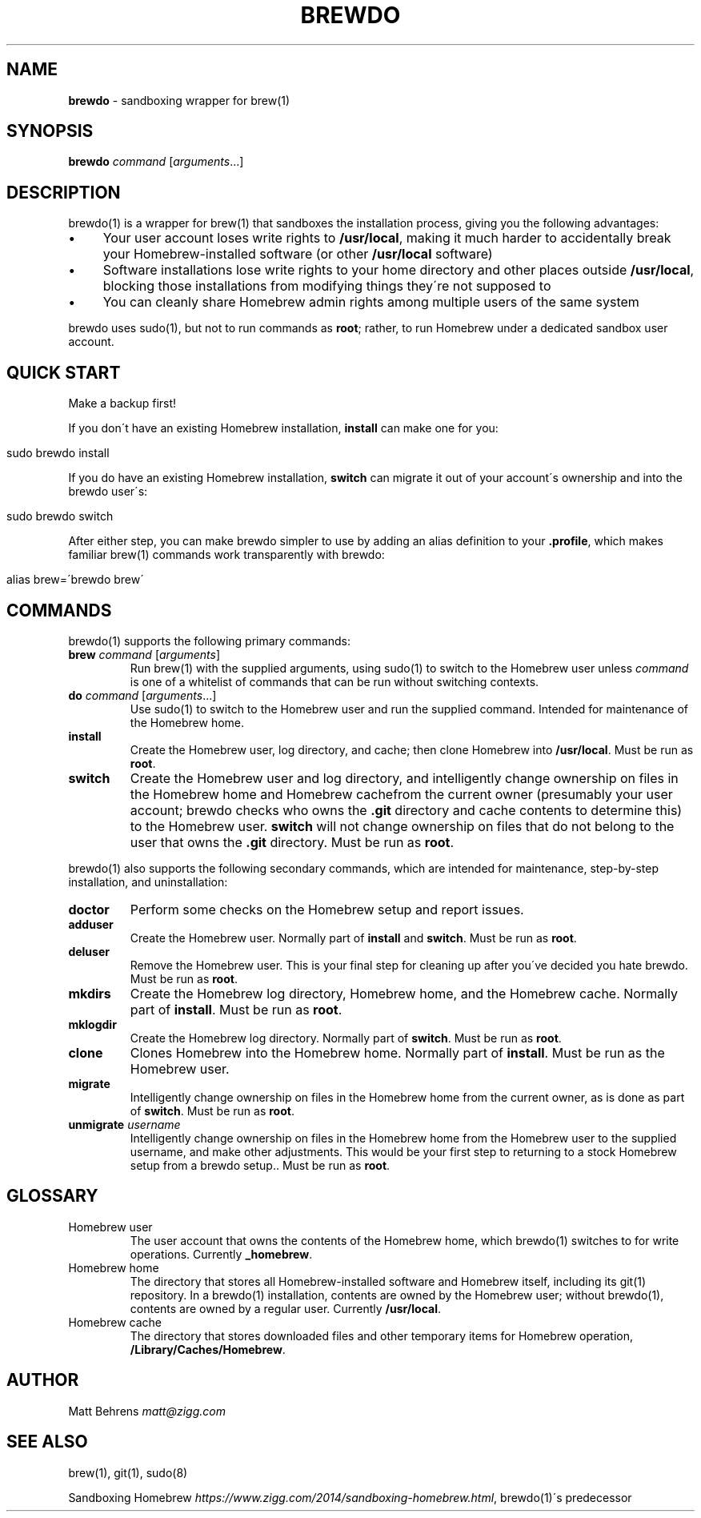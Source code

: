 .\" generated with Ronn/v0.7.3
.\" http://github.com/rtomayko/ronn/tree/0.7.3
.
.TH "BREWDO" "1" "July 2014" "" ""
.
.SH "NAME"
\fBbrewdo\fR \- sandboxing wrapper for brew(1)
.
.SH "SYNOPSIS"
\fBbrewdo\fR \fIcommand\fR [\fIarguments\fR\.\.\.]
.
.SH "DESCRIPTION"
brewdo(1) is a wrapper for brew(1) that sandboxes the installation process, giving you the following advantages:
.
.IP "\(bu" 4
Your user account loses write rights to \fB/usr/local\fR, making it much harder to accidentally break your Homebrew\-installed software (or other \fB/usr/local\fR software)
.
.IP "\(bu" 4
Software installations lose write rights to your home directory and other places outside \fB/usr/local\fR, blocking those installations from modifying things they\'re not supposed to
.
.IP "\(bu" 4
You can cleanly share Homebrew admin rights among multiple users of the same system
.
.IP "" 0
.
.P
brewdo uses sudo(1), but not to run commands as \fBroot\fR; rather, to run Homebrew under a dedicated sandbox user account\.
.
.SH "QUICK START"
Make a backup first!
.
.P
If you don\'t have an existing Homebrew installation, \fBinstall\fR can make one for you:
.
.IP "" 4
.
.nf

sudo brewdo install
.
.fi
.
.IP "" 0
.
.P
If you do have an existing Homebrew installation, \fBswitch\fR can migrate it out of your account\'s ownership and into the brewdo user\'s:
.
.IP "" 4
.
.nf

sudo brewdo switch
.
.fi
.
.IP "" 0
.
.P
After either step, you can make brewdo simpler to use by adding an alias definition to your \fB\.profile\fR, which makes familiar brew(1) commands work transparently with brewdo:
.
.IP "" 4
.
.nf

alias brew=\'brewdo brew\'
.
.fi
.
.IP "" 0
.
.SH "COMMANDS"
brewdo(1) supports the following primary commands:
.
.TP
\fBbrew\fR \fIcommand\fR [\fIarguments\fR]
Run brew(1) with the supplied arguments, using sudo(1) to switch to the Homebrew user unless \fIcommand\fR is one of a whitelist of commands that can be run without switching contexts\.
.
.TP
\fBdo\fR \fIcommand\fR [\fIarguments\fR\.\.\.]
Use sudo(1) to switch to the Homebrew user and run the supplied command\. Intended for maintenance of the Homebrew home\.
.
.TP
\fBinstall\fR
Create the Homebrew user, log directory, and cache; then clone Homebrew into \fB/usr/local\fR\. Must be run as \fBroot\fR\.
.
.TP
\fBswitch\fR
Create the Homebrew user and log directory, and intelligently change ownership on files in the Homebrew home and Homebrew cachefrom the current owner (presumably your user account; brewdo checks who owns the \fB\.git\fR directory and cache contents to determine this) to the Homebrew user\. \fBswitch\fR will not change ownership on files that do not belong to the user that owns the \fB\.git\fR directory\. Must be run as \fBroot\fR\.
.
.P
brewdo(1) also supports the following secondary commands, which are intended for maintenance, step\-by\-step installation, and uninstallation:
.
.TP
\fBdoctor\fR
Perform some checks on the Homebrew setup and report issues\.
.
.TP
\fBadduser\fR
Create the Homebrew user\. Normally part of \fBinstall\fR and \fBswitch\fR\. Must be run as \fBroot\fR\.
.
.TP
\fBdeluser\fR
Remove the Homebrew user\. This is your final step for cleaning up after you\'ve decided you hate brewdo\. Must be run as \fBroot\fR\.
.
.TP
\fBmkdirs\fR
Create the Homebrew log directory, Homebrew home, and the Homebrew cache\. Normally part of \fBinstall\fR\. Must be run as \fBroot\fR\.
.
.TP
\fBmklogdir\fR
Create the Homebrew log directory\. Normally part of \fBswitch\fR\. Must be run as \fBroot\fR\.
.
.TP
\fBclone\fR
Clones Homebrew into the Homebrew home\. Normally part of \fBinstall\fR\. Must be run as the Homebrew user\.
.
.TP
\fBmigrate\fR
Intelligently change ownership on files in the Homebrew home from the current owner, as is done as part of \fBswitch\fR\. Must be run as \fBroot\fR\.
.
.TP
\fBunmigrate\fR \fIusername\fR
Intelligently change ownership on files in the Homebrew home from the Homebrew user to the supplied username, and make other adjustments\. This would be your first step to returning to a stock Homebrew setup from a brewdo setup\.\. Must be run as \fBroot\fR\.
.
.SH "GLOSSARY"
.
.TP
Homebrew user
The user account that owns the contents of the Homebrew home, which brewdo(1) switches to for write operations\. Currently \fB_homebrew\fR\.
.
.TP
Homebrew home
The directory that stores all Homebrew\-installed software and Homebrew itself, including its git(1) repository\. In a brewdo(1) installation, contents are owned by the Homebrew user; without brewdo(1), contents are owned by a regular user\. Currently \fB/usr/local\fR\.
.
.TP
Homebrew cache
The directory that stores downloaded files and other temporary items for Homebrew operation, \fB/Library/Caches/Homebrew\fR\.
.
.SH "AUTHOR"
Matt Behrens \fImatt@zigg\.com\fR
.
.SH "SEE ALSO"
brew(1), git(1), sudo(8)
.
.P
Sandboxing Homebrew \fIhttps://www\.zigg\.com/2014/sandboxing\-homebrew\.html\fR, brewdo(1)\'s predecessor
